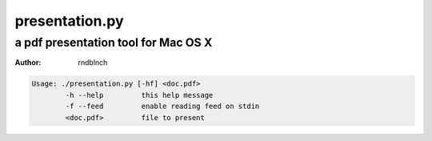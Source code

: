 ==============================================================================
presentation.py
==============================================================================

------------------------------------------------------------------------------
a pdf presentation tool for Mac OS X
------------------------------------------------------------------------------

:author: rndblnch

.. code::

	Usage: ./presentation.py [-hf] <doc.pdf>
		-h --help         this help message
		-f --feed         enable reading feed on stdin
		<doc.pdf>         file to present

